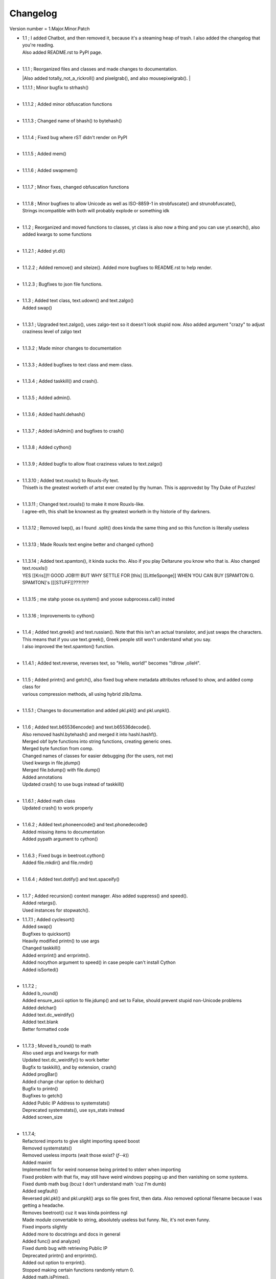 =========
Changelog
=========

Version number \= 1.Major.Minor.Patch

- | 1.1 ; I added Chatbot, and then removed it, because it's a steaming heap of trash. I also added the changelog that you're reading.
  | Also added README.rst to PyPI page.
  |
  
- | 1.1.1 ; Reorganized files and classes and made changes to documentation.
  |Also added totally_not_a_rickroll() and pixelgrab(), and also mousepixelgrab().
  |

- | 1.1.1.1 ; Minor bugfix to strhash()
  |

- | 1.1.1.2 ; Added minor obfuscation functions
  |

- | 1.1.1.3 ; Changed name of bhash() to bytehash()
  |

- | 1.1.1.4 ; Fixed bug where rST didn't render on PyPI
  |

- | 1.1.1.5 ; Added mem()
  |

- | 1.1.1.6 ; Added swapmem()
  |

- | 1.1.1.7 ; Minor fixes, changed obfuscation functions
  |

- | 1.1.1.8 ; Minor bugfixes to allow Unicode as well as ISO-8859-1 in strobfuscate() and strunobfuscate(),
  | Strings incompatible with both will probably explode or something idk
  |
  
- | 1.1.2 ; Reorganized and moved functions to classes, yt class is also now a thing and you can use yt.search(), also added kwargs to some functions
  |

- | 1.1.2.1 ; Added yt.dl()
  |

- | 1.1.2.2 ; Added remove() and siteize(). Added more bugfixes to README.rst to help render.
  |

- | 1.1.2.3 ; Bugfixes to json file functions.
  |

- | 1.1.3 ; Added text class, text.udown() and text.zalgo()
  | Added swap()
  |
  
- | 1.1.3.1 ; Upgraded text.zalgo(), uses zalgo-text so it doesn't look stupid now. Also added argument "crazy" to adjust craziness level of zalgo text
  |
  
- | 1.1.3.2 ; Made minor changes to documentation
  |
  
- | 1.1.3.3 ; Added bugfixes to text class and mem class.
  |
  
- | 1.1.3.4 ; Added taskkill() and crash().
  |
  
- | 1.1.3.5 ; Added admin().
  |
  
- | 1.1.3.6 ; Added hashl.dehash()
  |
  
- | 1.1.3.7 ; Added isAdmin() and bugfixes to crash()
  |
  
- | 1.1.3.8 ; Added cython()
  |
  
- | 1.1.3.9 ; Added bugfix to allow float craziness values to text.zalgo()
  |
  
- | 1.1.3.10 ; Added text.rouxls() to Rouxls-ify text.
  | Thiseth is the greatest worketh of artst ever created by thy human. This is approvedst by Thy Duke of Puzzles!
  |
  
- | 1.1.3.11 ; Changed text.rouxls() to make it more Rouxls-like.
  | I agree-eth, this shalt be knownest as thy greatest worketh in thy historie of thy darkners.
  |
  
- | 1.1.3.12 ; Removed lsep(), as I found .split() does kinda the same thing and so this function is literally useless
  |

- | 1.1.3.13 ; Made Rouxls text engine better and changed cython()
  |

- | 1.1.3.14 ; Added text.spamton(), it kinda sucks tho. Also if you play Deltarune you know who that is. Also changed text.rouxls()
  | YES [[Kris]]!! GOOD JOB!!!! BUT WHY SETTLE FOR [this] [[LittleSponge]] WHEN YOU CAN BUY [SPAMTON G. SPAMTON]'s [[[STUFF]]???!?!!?
  |
  
- | 1.1.3.15 ; me stahp yoose os.system() and yoose subprocess.call() insted
  |
  
- | 1.1.3.16 ; Improvements to cython()
  |

- | 1.1.4 ; Added text.greek() and text.russian(). Note that this isn't an actual translator, and just swaps the characters.
  | This means that if you use text.greek(), Greek people still won't understand what you say.
  | I also improved the text.spamton() function.
  |
  
- | 1.1.4.1 ; Added text.reverse, reverses text, so "Hello, world!" becomes "!dlrow ,olleH".
  |

- | 1.1.5 ; Added printn() and getch(), also fixed bug where metadata attributes refused to show, and added comp class for
  | various compression methods, all using hybrid zlib/lzma.
  |
  
- | 1.1.5.1 ; Changes to documentation and added pkl.pkl() and pkl.unpkl().
  |

- | 1.1.6 ; Added text.b65536encode() and text.b65536decode().
  | Also removed hashl.bytehash() and merged it into hashl.hashf().
  | Merged obf byte functions into string functions, creating generic ones.
  | Merged byte function from comp.
  | Changed names of classes for easier debugging (for the users, not me)
  | Used kwargs in file.jdump()
  | Merged file.bdump() with file.dump()
  | Added annotations
  | Updated crash() to use bugs instead of taskkill()
  |
  
- | 1.1.6.1 ; Added math class
  | Updated crash() to work properly
  |
  
- | 1.1.6.2 ; Added text.phoneencode() and text.phonedecode()
  | Added missing items to documentation
  | Added pypath argument to cython()
  |
  
- | 1.1.6.3 ; Fixed bugs in beetroot.cython()
  | Added file.mkdir() and file.rmdir()
  |
  
- | 1.1.6.4 ; Added text.dotify() and text.spaceify()
  |

- | 1.1.7 ; Added recursion() context manager. Also added suppress() and speed().
  | Added retargs().
  | Used instances for stopwatch().
  
- | 1.1.7.1 ; Added cyclesort()
  | Added swap()
  | Bugfixes to quicksort()
  | Heavily modified printn() to use args
  | Changed taskkill()
  | Added errprint() and errprintn().
  | Added nocython argument to speed() in case people can't install Cython
  | Added isSorted()
  |
  
- | 1.1.7.2 ; 
  | Added b_round()
  | Added ensure_ascii option to file.jdump() and set to False, should prevent stupid non-Unicode problems
  | Added delchar()
  | Added text.dc_weirdify()
  | Added text.blank
  | Better formatted code
  |
  
- | 1.1.7.3 ; Moved b_round() to math
  | Also used args and kwargs for math
  | Updated text.dc_weirdify() to work better
  | Bugfix to taskkill(), and by extension, crash()
  | Added progBar()
  | Added change char option to delchar()
  | Bugfix to printn()
  | Bugfixes to getch()
  | Added Public IP Address to systemstats()
  | Deprecated systemstats(), use sys_stats instead
  | Added screen_size
  | 
  
- | 1.1.7.4;
  | Refactored imports to give slight importing speed boost
  | Removed systemstats()
  | Removed useless imports (wait those exist? (*f--k*))
  | Added maxint
  | Implemented fix for weird nonsense being printed to stderr when importing
  | Fixed problem with that fix, may still have weird windows popping up and then vanishing on some systems.
  | Fixed dumb math bug (bcuz I don't understand math 'cuz I'm dumb)
  | Added segfault()
  | Reversed pkl.pkl() and pkl.unpkl() args so file goes first, then data. Also removed optional filename because I was getting a headache.
  | Removes beetroot() cuz it was kinda pointless ngl
  | Made module convertable to string, absolutely useless but funny. No, it's not even funny.
  | Fixed imports slightly
  | Added more to docstrings and docs in general
  | Added func() and analyze()
  | Fixed dumb bug with retrieving Public IP
  | Deprecated printn() and errprintn().
  | Added out option to errprint().
  | Stopped making certain functions randomly return 0.
  | Added math.isPrime().
  | Added delayWrite()
  | Added tree()
  
- | 1.1.8;
  | Removed printn() and errprintn().
  | 